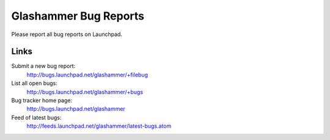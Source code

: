 
Glashammer Bug Reports
======================

Please report all bug reports on Launchpad.

Links
-----

Submit a new bug report:
    http://bugs.launchpad.net/glashammer/+filebug

List all open bugs:
    http://bugs.launchpad.net/glashammer/+bugs

Bug tracker home page:
    http://bugs.launchpad.net/glashammer

Feed of latest bugs:
    http://feeds.launchpad.net/glashammer/latest-bugs.atom


